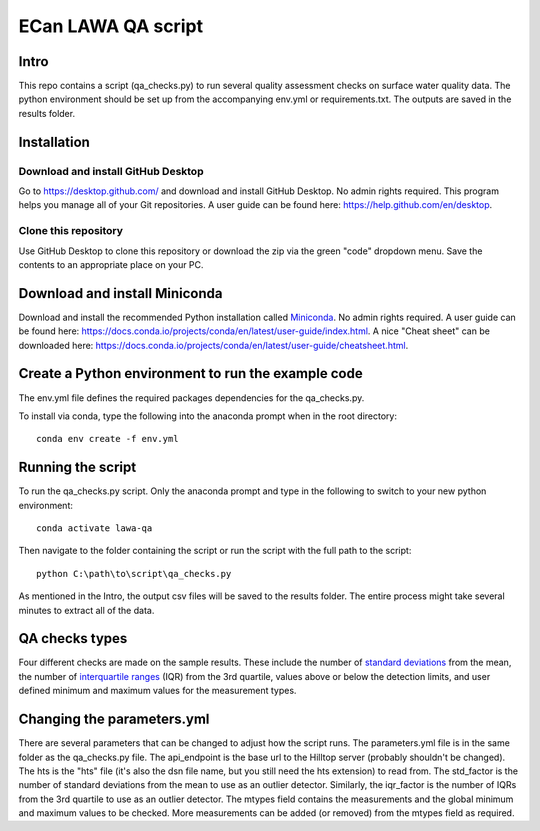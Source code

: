 ECan LAWA QA script
===================================================================

Intro
-----
This repo contains a script (qa_checks.py) to run several quality assessment checks on surface water quality data. The python environment should be set up from the accompanying env.yml or requirements.txt. The outputs are saved in the results folder.

Installation
------------
Download and install GitHub Desktop
~~~~~~~~~~~~~~~~~~~~~~~~~~~~~~~~~~~
Go to `<https://desktop.github.com/>`_ and download and install GitHub Desktop. No admin rights required. This program helps you manage all of your Git repositories. A user guide can be found here: `<https://help.github.com/en/desktop>`_.

Clone this repository
~~~~~~~~~~~~~~~~~~~~~
Use GitHub Desktop to clone this repository or download the zip via the green "code" dropdown menu. Save the contents to an appropriate place on your PC.

Download and install Miniconda
------------------------------
Download and install the recommended Python installation called `Miniconda <https://docs.conda.io/en/latest/miniconda.html>`_. No admin rights required. A user guide can be found here: `<https://docs.conda.io/projects/conda/en/latest/user-guide/index.html>`_. A nice "Cheat sheet"  can be downloaded here: `<https://docs.conda.io/projects/conda/en/latest/user-guide/cheatsheet.html>`_.

Create a Python environment to run the example code
---------------------------------------------------
The env.yml file defines the required packages dependencies for the qa_checks.py.

To install via conda, type the following into the anaconda prompt when in the root directory::

  conda env create -f env.yml

Running the script
------------------
To run the qa_checks.py script. Only the anaconda prompt and type in the following to switch to your new python environment::

  conda activate lawa-qa

Then navigate to the folder containing the script or run the script with the full path to the script::

  python C:\path\to\script\qa_checks.py

As mentioned in the Intro, the output csv files will be saved to the results folder. The entire process might take several minutes to extract all of the data.

QA checks types
------------------
Four different checks are made on the sample results. These include the number of `standard deviations <https://en.wikipedia.org/wiki/Standard_deviation>`_ from the mean, the number of `interquartile ranges <https://en.wikipedia.org/wiki/Interquartile_range>`_ (IQR) from the 3rd quartile, values above or below the detection limits, and user defined minimum and maximum values for the measurement types.


Changing the parameters.yml
----------------------------
There are several parameters that can be changed to adjust how the script runs. The parameters.yml file is in the same folder as the qa_checks.py file. The api_endpoint is the base url to the Hilltop server (probably shouldn't be changed). The hts is the "hts" file (it's also the dsn file name, but you still need the hts extension) to read from. The std_factor is the number of standard deviations from the mean to use as an outlier detector. Similarly, the iqr_factor is the number of IQRs from the 3rd quartile to use as an outlier detector. The mtypes field contains the measurements and the global minimum and maximum values to be checked. More measurements can be added (or removed) from the mtypes field as required.
